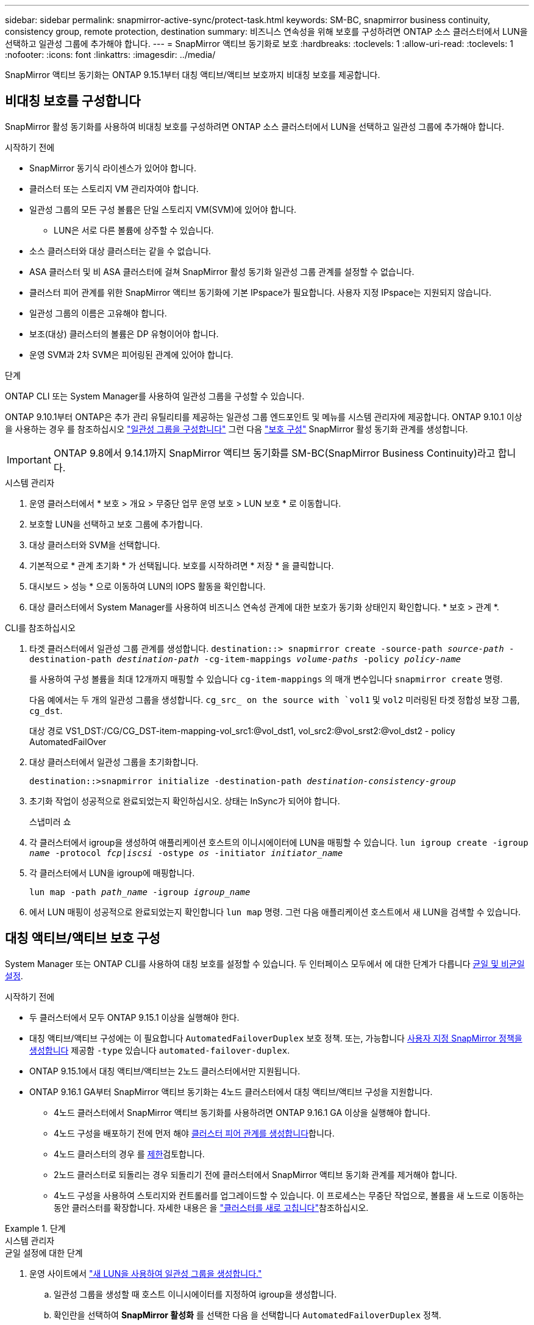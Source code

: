 ---
sidebar: sidebar 
permalink: snapmirror-active-sync/protect-task.html 
keywords: SM-BC, snapmirror business continuity, consistency group, remote protection, destination 
summary: 비즈니스 연속성을 위해 보호를 구성하려면 ONTAP 소스 클러스터에서 LUN을 선택하고 일관성 그룹에 추가해야 합니다. 
---
= SnapMirror 액티브 동기화로 보호
:hardbreaks:
:toclevels: 1
:allow-uri-read: 
:toclevels: 1
:nofooter: 
:icons: font
:linkattrs: 
:imagesdir: ../media/


[role="lead"]
SnapMirror 액티브 동기화는 ONTAP 9.15.1부터 대칭 액티브/액티브 보호까지 비대칭 보호를 제공합니다.



== 비대칭 보호를 구성합니다

SnapMirror 활성 동기화를 사용하여 비대칭 보호를 구성하려면 ONTAP 소스 클러스터에서 LUN을 선택하고 일관성 그룹에 추가해야 합니다.

.시작하기 전에
* SnapMirror 동기식 라이센스가 있어야 합니다.
* 클러스터 또는 스토리지 VM 관리자여야 합니다.
* 일관성 그룹의 모든 구성 볼륨은 단일 스토리지 VM(SVM)에 있어야 합니다.
+
** LUN은 서로 다른 볼륨에 상주할 수 있습니다.


* 소스 클러스터와 대상 클러스터는 같을 수 없습니다.
* ASA 클러스터 및 비 ASA 클러스터에 걸쳐 SnapMirror 활성 동기화 일관성 그룹 관계를 설정할 수 없습니다.
* 클러스터 피어 관계를 위한 SnapMirror 액티브 동기화에 기본 IPspace가 필요합니다. 사용자 지정 IPspace는 지원되지 않습니다.
* 일관성 그룹의 이름은 고유해야 합니다.
* 보조(대상) 클러스터의 볼륨은 DP 유형이어야 합니다.
* 운영 SVM과 2차 SVM은 피어링된 관계에 있어야 합니다.


.단계
ONTAP CLI 또는 System Manager를 사용하여 일관성 그룹을 구성할 수 있습니다.

ONTAP 9.10.1부터 ONTAP은 추가 관리 유틸리티를 제공하는 일관성 그룹 엔드포인트 및 메뉴를 시스템 관리자에 제공합니다. ONTAP 9.10.1 이상을 사용하는 경우 를 참조하십시오 link:../consistency-groups/configure-task.html["일관성 그룹을 구성합니다"] 그런 다음 link:../consistency-groups/protect-task.html["보호 구성"] SnapMirror 활성 동기화 관계를 생성합니다.


IMPORTANT: ONTAP 9.8에서 9.14.1까지 SnapMirror 액티브 동기화를 SM-BC(SnapMirror Business Continuity)라고 합니다.

[role="tabbed-block"]
====
.시스템 관리자
--
. 운영 클러스터에서 * 보호 > 개요 > 무중단 업무 운영 보호 > LUN 보호 * 로 이동합니다.
. 보호할 LUN을 선택하고 보호 그룹에 추가합니다.
. 대상 클러스터와 SVM을 선택합니다.
. 기본적으로 * 관계 초기화 * 가 선택됩니다. 보호를 시작하려면 * 저장 * 을 클릭합니다.
. 대시보드 > 성능 * 으로 이동하여 LUN의 IOPS 활동을 확인합니다.
. 대상 클러스터에서 System Manager를 사용하여 비즈니스 연속성 관계에 대한 보호가 동기화 상태인지 확인합니다. * 보호 > 관계 *.


--
.CLI를 참조하십시오
--
. 타겟 클러스터에서 일관성 그룹 관계를 생성합니다.
`destination::> snapmirror create -source-path _source-path_ -destination-path _destination-path_ -cg-item-mappings _volume-paths_ -policy _policy-name_`
+
를 사용하여 구성 볼륨을 최대 12개까지 매핑할 수 있습니다 `cg-item-mappings` 의 매개 변수입니다 `snapmirror create` 명령.

+
다음 예에서는 두 개의 일관성 그룹을 생성합니다. `cg_src_ on the source with `vol1` 및 `vol2` 미러링된 타겟 정합성 보장 그룹, `cg_dst`.

+
대상 경로 VS1_DST:/CG/CG_DST-item-mapping-vol_src1:@vol_dst1, vol_src2:@vol_srst2:@vol_dst2 - policy AutomatedFailOver

. 대상 클러스터에서 일관성 그룹을 초기화합니다.
+
`destination::>snapmirror initialize -destination-path _destination-consistency-group_`

. 초기화 작업이 성공적으로 완료되었는지 확인하십시오. 상태는 InSync가 되어야 합니다.
+
스냅미러 쇼

. 각 클러스터에서 igroup을 생성하여 애플리케이션 호스트의 이니시에이터에 LUN을 매핑할 수 있습니다.
`lun igroup create -igroup _name_ -protocol _fcp|iscsi_ -ostype _os_ -initiator _initiator_name_`
. 각 클러스터에서 LUN을 igroup에 매핑합니다.
+
`lun map -path _path_name_ -igroup _igroup_name_`

. 에서 LUN 매핑이 성공적으로 완료되었는지 확인합니다 `lun map` 명령. 그런 다음 애플리케이션 호스트에서 새 LUN을 검색할 수 있습니다.


--
====


== 대칭 액티브/액티브 보호 구성

System Manager 또는 ONTAP CLI를 사용하여 대칭 보호를 설정할 수 있습니다. 두 인터페이스 모두에서 에 대한 단계가 다릅니다 xref:index.html#key-concepts[균일 및 비균일 설정].

.시작하기 전에
* 두 클러스터에서 모두 ONTAP 9.15.1 이상을 실행해야 한다.
* 대칭 액티브/액티브 구성에는 이 필요합니다 `AutomatedFailoverDuplex` 보호 정책. 또는, 가능합니다 xref:../data-protection/create-custom-replication-policy-concept.html[사용자 지정 SnapMirror 정책을 생성합니다] 제공함 `-type` 있습니다 `automated-failover-duplex`.
* ONTAP 9.15.1에서 대칭 액티브/액티브는 2노드 클러스터에서만 지원됩니다.
* ONTAP 9.16.1 GA부터 SnapMirror 액티브 동기화는 4노드 클러스터에서 대칭 액티브/액티브 구성을 지원합니다.
+
** 4노드 클러스터에서 SnapMirror 액티브 동기화를 사용하려면 ONTAP 9.16.1 GA 이상을 실행해야 합니다.
** 4노드 구성을 배포하기 전에 먼저 해야 xref:../peering/create-cluster-relationship-93-later-task.adoc[클러스터 피어 관계를 생성합니다]합니다.
** 4노드 클러스터의 경우 를 xref:limits-reference.adoc[제한]검토합니다.
** 2노드 클러스터로 되돌리는 경우 되돌리기 전에 클러스터에서 SnapMirror 액티브 동기화 관계를 제거해야 합니다.
** 4노드 구성을 사용하여 스토리지와 컨트롤러를 업그레이드할 수 있습니다. 이 프로세스는 무중단 작업으로, 볼륨을 새 노드로 이동하는 동안 클러스터를 확장합니다. 자세한 내용은 을 link:upgrade-revert-task.html#refresh-a-cluster["클러스터를 새로 고칩니다"]참조하십시오.




.단계
[role="tabbed-block"]
====
.시스템 관리자
--
.균일 설정에 대한 단계
. 운영 사이트에서 link:../consistency-groups/configure-task.html#create-a-consistency-group-with-new-luns-or-volumes["새 LUN을 사용하여 일관성 그룹을 생성합니다."^]
+
.. 일관성 그룹을 생성할 때 호스트 이니시에이터를 지정하여 igroup을 생성합니다.
.. 확인란을 선택하여 ** SnapMirror 활성화** 를 선택한 다음 을 선택합니다 `AutomatedFailoverDuplex` 정책.
.. 표시되는 대화 상자에서 ** Replicate initiator groups** 확인란을 선택하여 igroup을 복제합니다. 근접 설정 편집** 에서 호스트의 근접 SVM을 설정합니다.
.. ** 저장**을 선택합니다.




.비균일 설정에 대한 단계
. 운영 사이트에서 link:../consistency-groups/configure-task.html#create-a-consistency-group-with-new-luns-or-volumes["새 LUN을 사용하여 일관성 그룹을 생성합니다."^]
+
.. 일관성 그룹을 생성할 때 호스트 이니시에이터를 지정하여 igroup을 생성합니다.
.. 확인란을 선택하여 ** SnapMirror 활성화** 를 선택한 다음 을 선택합니다 `AutomatedFailoverDuplex` 정책.
.. LUN, 일관성 그룹, igroup, SnapMirror 관계 및 igroup 매핑을 생성하려면 **저장**을 선택합니다.


. 2차 사이트에서 igroup을 생성하고 LUN을 매핑합니다.
+
.. ** Hosts**>** SAN Initiator Groups** 로 이동합니다.
.. 새 igroup을 생성하려면 ** + 추가** 를 선택하십시오.
.. ** 이름 제공**, ** 호스트 운영 체제** 를 선택한 다음 ** 이니시에이터 그룹 구성원** 을 선택합니다.
.. 관계를 초기화하려면 ** 저장** 을 선택합니다.


. 새로운 igroup을 대상 LUN에 매핑합니다.
+
.. 스토리지** >** LUN** 으로 이동합니다.
.. igroup에 매핑할 모든 LUN을 선택합니다.
.. 추가 ** 를 선택한 다음 ** 이니시에이터 그룹에 매핑** 을 선택합니다.




--
.CLI를 참조하십시오
--
.균일 설정에 대한 단계
. 애플리케이션의 모든 볼륨을 그룹화하는 새로운 SnapMirror 관계를 생성합니다. 를 지정했는지 확인합니다 `AutomatedFailOverDuplex` 양방향 동기화 복제를 설정하는 정책입니다.
+
`snapmirror create -source-path <source_path> -destination-path <destination_path> -cg-item-mappings <source_volume:@destination_volume> -policy AutomatedFailOverDuplex`

. SnapMirror 관계 초기화:
`snapmirror initialize -destination-path <destination-consistency-group>`
. 을(를) 기다리면 작업이 성공적으로 수행되었는지 확인합니다 `Mirrored State` 를 눌러 로 표시합니다 `SnapMirrored` 및 `Relationship Status` 현재 `Insync`.
+
`snapmirror show -destination-path <destination_path>`

. 호스트에서 필요에 따라 각 클러스터에 대한 액세스를 통해 호스트 연결을 구성합니다.
. igroup 구성을 설정합니다. 로컬 클러스터에서 이니시에이터에 대한 기본 경로를 설정합니다. 역선호도를 위해 피어 클러스터로 구성을 복제하는 옵션을 지정합니다.
+
`SiteA::> igroup create -vserver <svm_name> -ostype <os_type> -igroup <igroup_name> -replication-peer <peer_svm_name> -initiator <host>`

+

NOTE: ONTAP 9.16.1부터 `-proximal-vserver local` 이 명령의 매개 변수를 사용합니다.

+
`SiteA::> igroup add -vserver <svm_name> -igroup <igroup_name> -ostype <os_type> -initiator <host>`

+

NOTE: ONTAP 9.16.1부터 `-proximal-vserver peer` 이 명령의 매개 변수를 사용합니다.

. 호스트에서 경로를 검색하고 호스트에 기본 클러스터에서 스토리지 LUN으로 연결되는 활성/최적화된 경로가 있는지 확인합니다.
. 애플리케이션을 배포하고 VM 워크로드를 클러스터 전체에 분산하여 필요한 로드 밸런싱을 수행합니다.


.비균일 설정에 대한 단계
. 애플리케이션의 모든 볼륨을 그룹화하는 새로운 SnapMirror 관계를 생성합니다. 양방향 동기화 복제를 설정하려면 "AutomatedFailOverDuplex" 정책을 지정해야 합니다.
+
`snapmirror create -source-path <source_path> -destination-path <destination_path> -cg-item-mappings <source_volume:@destination_volume> -policy AutomatedFailOverDuplex`

. SnapMirror 관계 초기화:
`snapmirror initialize -destination-path <destination-consistency-group>`
. 을(를) 기다리면 작업이 성공적으로 수행되었는지 확인합니다 `Mirrored State` 를 눌러 로 표시합니다 `SnapMirrored` 및 `Relationship Status` 현재 `Insync`.
+
`snapmirror show -destination-path <destination_path>`

. 호스트에서 필요에 따라 각 클러스터에 대한 액세스를 통해 호스트 연결을 구성합니다.
. 소스 및 대상 클러스터 모두에서 igroup 구성을 설정합니다.
+
`# primary site
SiteA::> igroup create -vserver <svm_name> -igroup <igroup_name> -initiator <host_1_name_>`

+
`# secondary site
SiteB::> igroup create -vserver <svm_name> -igroup <igroup_name> -initiator <host_2_name>`

. 호스트에서 경로를 검색하고 호스트에 기본 클러스터에서 스토리지 LUN으로 연결되는 활성/최적화된 경로가 있는지 확인합니다.
. 애플리케이션을 배포하고 VM 워크로드를 클러스터 전체에 분산하여 필요한 로드 밸런싱을 수행합니다.


--
====